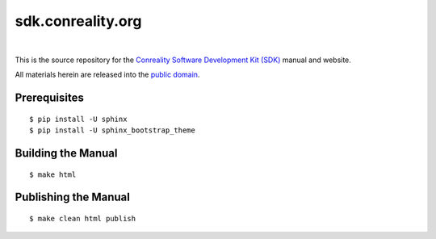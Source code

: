 ******************
sdk.conreality.org
******************

.. image:: https://img.shields.io/badge/license-Public%20Domain-blue.svg
   :alt: Project license
   :target: https://creativecommons.org/publicdomain/zero/1.0/

.. image:: https://img.shields.io/travis/conreality/sdk.conreality.org/master.svg
   :alt: Travis CI build status
   :target: https://travis-ci.org/conreality/sdk.conreality.org

|

This is the source repository for the
`Conreality Software Development Kit (SDK) <https://sdk.conreality.org/>`__
manual and website.

All materials herein are released into the
`public domain <https://creativecommons.org/publicdomain/zero/1.0/>`__.

Prerequisites
=============

::

   $ pip install -U sphinx
   $ pip install -U sphinx_bootstrap_theme

Building the Manual
===================

::

   $ make html

Publishing the Manual
=====================

::

   $ make clean html publish
